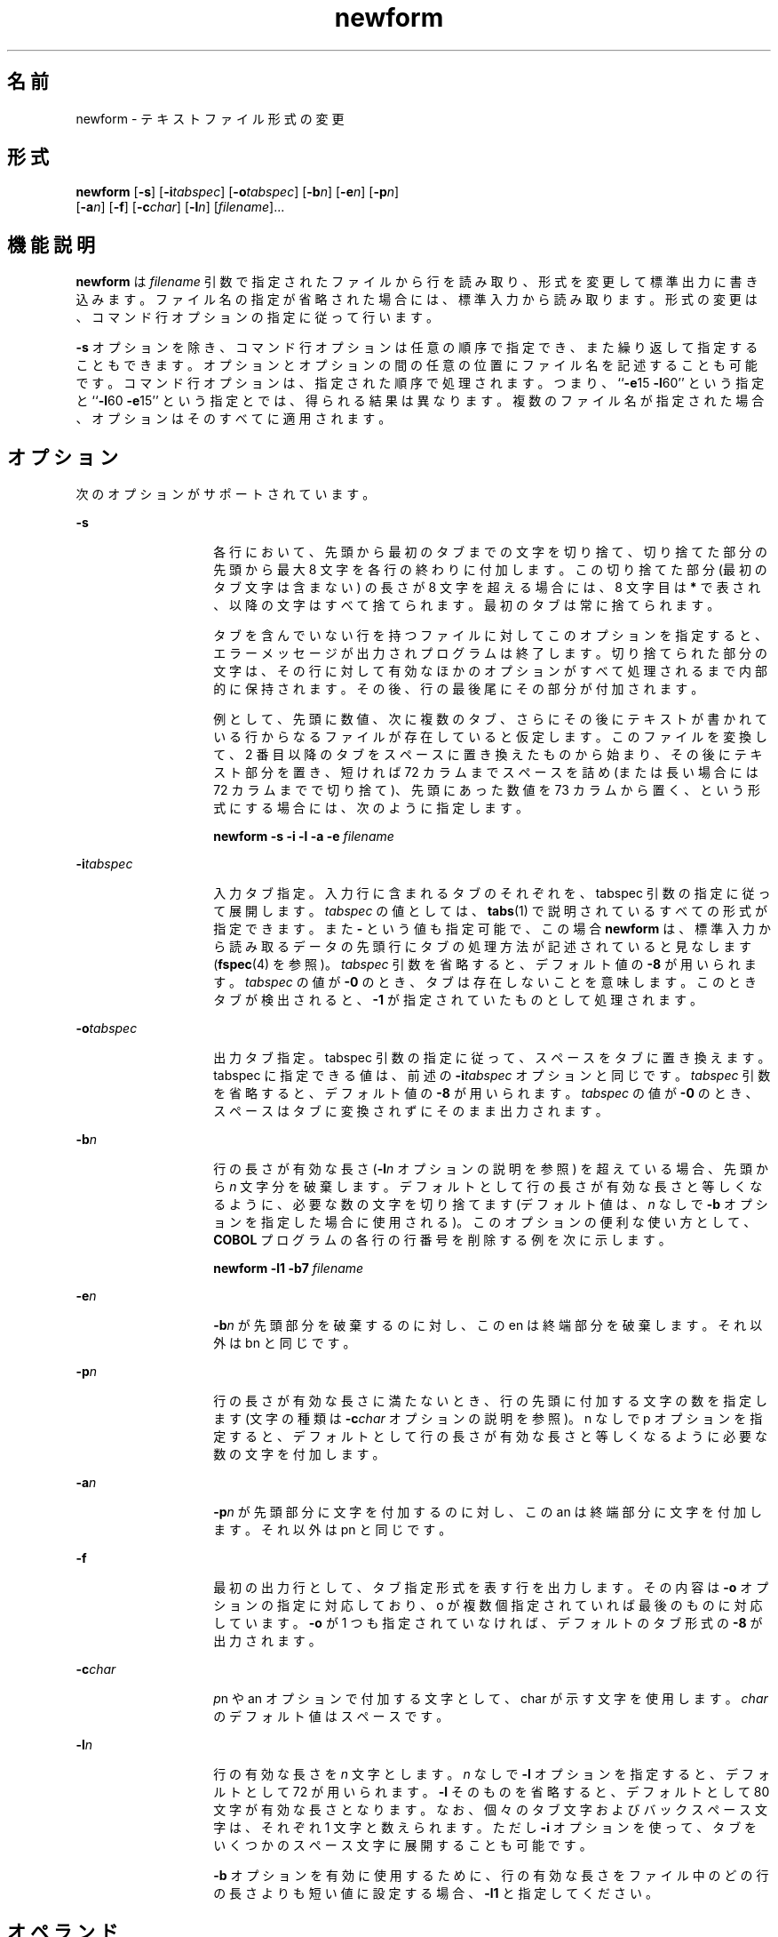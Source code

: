 '\" te
.\"  Copyright 1989 AT&T Copyright (c) 1997, Sun Microsystems, Inc. All Rights Reserved
.TH newform 1 "1997 年 7 月 21 日" "SunOS 5.11" "ユーザーコマンド"
.SH 名前
newform \- テキストファイル形式の変更
.SH 形式
.LP
.nf
\fBnewform\fR [\fB-s\fR] [\fB-i\fR\fItabspec\fR] [\fB-o\fR\fItabspec\fR] [\fB-b\fR\fIn\fR] [\fB-e\fR\fIn\fR] [\fB-p\fR\fIn\fR] 
     [\fB-a\fR\fIn\fR] [\fB-f\fR] [\fB-c\fR\fIchar\fR] [\fB-l\fR\fIn\fR] [\fIfilename\fR]...
.fi

.SH 機能説明
.sp
.LP
\fBnewform\fR は \fIfilename\fR 引数で指定されたファイルから行を読み取り、形式を変更して標準出力に書き込みます。ファイル名の指定が省略された場合には、標準入力から読み取ります。形式の変更は、コマンド行オプションの指定に従って行います。
.sp
.LP
\fB-s\fR オプションを除き、コマンド行オプションは任意の順序で指定でき、また繰り返して指定することもできます。オプションとオプションの間の任意の位置にファイル名を記述することも可能です。コマンド行オプションは、指定された順序で処理されます。\fI\fRつまり、``\fB-e\fR15 \fB-l\fR60'' という指定と ``\fB-l\fR60 \fB-e\fR15'' という指定とでは、得られる結果は異なります。複数のファイル名が指定された場合、オプションはそのすべてに適用されます。\fI\fR
.SH オプション
.sp
.LP
次のオプションがサポートされています。
.sp
.ne 2
.mk
.na
\fB\fB-s\fR \fR
.ad
.RS 14n
.rt  
各行において、先頭から最初のタブまでの文字を切り捨て、切り捨てた部分の先頭から最大 8 文字を各行の終わりに付加します。この切り捨てた部分 (最初のタブ文字は含まない) の長さが 8 文字を超える場合には、 8 文字目は \fB*\fR で表され、以降の文字はすべて捨てられます。最初のタブは常に捨てられます。
.sp
タブを含んでいない行を持つファイルに対して このオプションを指定すると、 エラーメッセージが出力されプログラムは終了します。切り捨てられた部分の文字は、 その行に対して有効なほかのオプションがすべて処理されるまで 内部的に保持されます。その後、行の最後尾にその部分が付加されます。
.sp
例として、先頭に数値、次に複数のタブ、さらにその後にテキストが書かれている行からなるファイルが存在していると仮定します。このファイルを変換して、2 番目以降のタブをスペースに置き換えたものから始まり、その後にテキスト部分を置き、短ければ 72 カラムまでスペースを詰め (または長い場合には 72 カラムまでで切り捨て)、先頭にあった数値を 73 カラムから置く、という形式にする場合には、次のように指定します。
.sp
\fBnewform \|\fR\fB-s\fR\fB \|\fR\fB-i\fR\fB \|\fR\fB-l\fR\fB \|\fR\fB-a\fR\fB \|\fR\fB-e\fR\fB \|\fI filename\fR\fR
.RE

.sp
.ne 2
.mk
.na
\fB\fB-i\fR\fItabspec\fR \fR
.ad
.RS 14n
.rt  
入力タブ指定。入力行に含まれるタブのそれぞれを、tabspec 引数の指定に従って展開します。\fItabspec\fR の値としては、\fBtabs\fR(1) で説明されているすべての形式が指定できます。\fI\fRまた \fB-\fR という値も指定可能で、この場合 \fBnewform\fR は、標準入力から読み取るデータの先頭行にタブの処理方法が記述されていると見なします (\fBfspec\fR(4) を参照)。\fItabspec\fR 引数を省略すると、\fI\fRデフォルト値の \fB-8\fR が用いられます。\fItabspec\fR の値が \fB-0\fR のとき、タブは存在しないことを意味します。このときタブが検出されると、\fB-1\fR が指定されていたものとして処理されます。
.RE

.sp
.ne 2
.mk
.na
\fB\fB-o\fR\fItabspec\fR \fR
.ad
.RS 14n
.rt  
出力タブ指定。tabspec 引数の指定に従って、スペースをタブに置き換えます。tabspec に指定できる値は、前述の \fB-i\fR\fItabspec\fR オプションと同じです。\fItabspec\fR 引数を省略すると、\fI\fRデフォルト値の \fB-8\fR が用いられます。\fItabspec\fR の値が \fB-0\fR のとき、スペースはタブに変換されずにそのまま出力されます。
.RE

.sp
.ne 2
.mk
.na
\fB\fB-b\fR\fIn\fR \fR
.ad
.RS 14n
.rt  
行の長さが有効な長さ (\fB-l\fIn\fR\fR オプションの説明を参照) を超えている場合、先頭から \fIn\fR 文字分を破棄します。デフォルトとして行の長さが有効な長さと等しくなるように、必要な数の文字を切り捨てます (デフォルト値は、\fIn\fR なしで \fB-b\fR オプションを指定した場合に使用される)。このオプションの便利な使い方として、\fBCOBOL\fR プログラムの各行の行番号を削除する例を次に示します。
.sp
\fBnewform \|\fR\fB-l\fR\fB1 \|\fR\fB-b\fR\fB7 \|\fIfilename\fR\fR
.RE

.sp
.ne 2
.mk
.na
\fB\fB-e\fR\fIn\fR\fR
.ad
.RS 14n
.rt  
\fB-b\fR\fIn\fR が先頭部分を破棄するのに対し、この en は終端部分を破棄します。それ以外は bn と同じです。
.RE

.sp
.ne 2
.mk
.na
\fB\fB-p\fR\fIn\fR\fR
.ad
.RS 14n
.rt  
\fI\fR行の長さが有効な長さに満たないとき、行の先頭に付加する文字の数を指定します (文字の種類は \fB-c\fR\fIchar\fR オプションの説明を参照)。n なしで p オプションを指定すると、デフォルトとして行の長さが有効な長さと等しくなるように必要な数の文字を付加します。
.RE

.sp
.ne 2
.mk
.na
\fB\fB-a\fR\fIn\fR\fR
.ad
.RS 14n
.rt  
\fB-p\fR\fIn\fR が先頭部分に文字を付加するのに対し、この an は終端部分に文字を付加します。それ以外は pn と同じです。
.RE

.sp
.ne 2
.mk
.na
\fB\fB-f\fR\fR
.ad
.RS 14n
.rt  
最初の出力行として、タブ指定形式を表す行を出力します。\fB\fRその内容は \fB-o\fR オプションの指定に対応しており、o が複数個指定されていれば最後のものに対応しています。\fB-o\fR が 1 つも指定されていなければ、デフォルトのタブ形式の \fB-8\fR が出力されます。
.RE

.sp
.ne 2
.mk
.na
\fB\fB-c\fR\fIchar\fR\fR
.ad
.RS 14n
.rt  
\fIp\fRn や an オプションで付加する文字として、char が示す文字を使用します。\fIchar\fR のデフォルト値はスペースです。
.RE

.sp
.ne 2
.mk
.na
\fB\fB-l\fR\fIn\fR\fR
.ad
.RS 14n
.rt  
行の有効な長さを \fIn\fR 文字とします。\fIn\fR なしで \fB-l\fR オプションを指定すると、デフォルトとして 72 が用いられます。\fB-l\fR そのものを省略すると、デフォルトとして 80 文字が有効な長さとなります。なお、個々の タブ文字およびバックスペース文字は、それぞれ 1 文字と数えられます。ただし \fB-i\fR オプションを使って、タブをいくつかのスペース文字に展開することも可能です。
.sp
\fB-b\fR オプションを有効に使用するために、行の有効な長さをファイル中のどの行の長さよりも短い値に設定する場合、\fB-l1\fR と指定してください。
.RE

.SH オペランド
.sp
.LP
次のオペランドがサポートされています。
.sp
.ne 2
.mk
.na
\fB\fIfilename\fR \fR
.ad
.RS 13n
.rt  
入力ファイル名
.RE

.SH 終了ステータス
.sp
.LP
次の終了値が返されます。
.sp
.ne 2
.mk
.na
\fB\fB0\fR \fR
.ad
.RS 6n
.rt  
正常終了。
.RE

.sp
.ne 2
.mk
.na
\fB\fB1\fR \fR
.ad
.RS 6n
.rt  
エラーが発生しました。
.RE

.SH 属性
.sp
.LP
属性についての詳細は、\fBattributes\fR(5) を参照してください。
.sp

.sp
.TS
tab() box;
lw(2.75i) lw(2.75i) 
lw(2.75i) lw(2.75i) 
.
\fB属性タイプ\fR\fB属性値\fR
使用条件system/core-os
.TE

.SH 関連項目
.sp
.LP
\fBcsplit\fR(1), \fBtabs\fR(1), \fBfspec\fR(4), \fBattributes\fR(5)
.SH 診断
.sp
.LP
いずれの診断メッセージも致命的なエラーを表します。
.sp
.ne 2
.mk
.na
\fB\fBusage:\fR \fB \|.\|.\|.\fR \fR
.ad
.sp .6
.RS 4n
\fBnewform\fR コマンド行に不正なオプションが指定されている
.RE

.sp
.ne 2
.mk
.na
\fB\fB"not \fR\fB-s\fR\fB format"\fR\fR
.ad
.sp .6
.RS 4n
タブが含まれていない行を検出した
.RE

.sp
.ne 2
.mk
.na
\fB\fB"can't open file"\fR\fR
.ad
.sp .6
.RS 4n
ファイルがオープンできない
.RE

.sp
.ne 2
.mk
.na
\fB\fB"internal line too long"\fR\fR
.ad
.sp .6
.RS 4n
内部作業バッファー中で行を展開したら、長さが 512 文字を超えた
.RE

.sp
.ne 2
.mk
.na
\fB\fB"tabspec in error" \fR\fR
.ad
.sp .6
.RS 4n
タブ指定の形式が誤り。またはタブ位置の記述が昇順になっていない
.RE

.sp
.ne 2
.mk
.na
\fB\fB"tabspec indirection illegal" \fR\fR
.ad
.sp .6
.RS 4n
ファイル (または標準入力) から読み取られた \fItabspec\fR に、ほかのファイル (または標準入力) を参照する \fItabspec\fR が含まれていた
.RE

.SH 注意事項
.sp
.LP
通常 \fBnewform\fR は、物理的な文字だけを認識します。ただし \fB-i\fR および \fB-o\fR に関しては、各行を適切な論理カラム位置に合わせて出力するために、バックスペース文字も認識します。\fB\fR
.sp
.LP
\fB\fR\fB-i\fR\fB-\fR または \fB\fR\fB-o\fR\fB-\fR により \fItabspec\fR を標準入力から読み取るように指定した場合でも、\fBnewform\fR はユーザーに対してプロンプトを表示しません。
.sp
.LP
\fB-f\fR オプションが指定され、最後の \fB-o\fR オプションが \fB\fR\fB-o\fR\fB-\fR と記述されていて、その前に \fB\fR\fB-o\fR\fB-\fR または \fB\fR\fB-i\fR\fB-\fR という指定が記述されている場合、タブ指定形式を示す出力行の内容は不正確になります。
